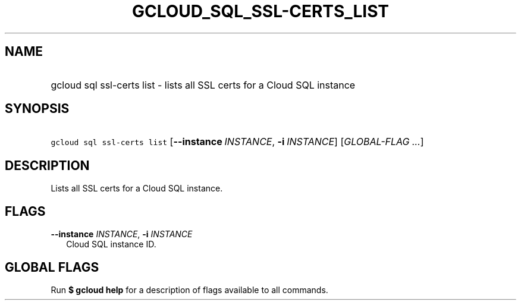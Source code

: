 
.TH "GCLOUD_SQL_SSL\-CERTS_LIST" 1



.SH "NAME"
.HP
gcloud sql ssl\-certs list \- lists all SSL certs for a Cloud SQL instance



.SH "SYNOPSIS"
.HP
\f5gcloud sql ssl\-certs list\fR [\fB\-\-instance\fR\ \fIINSTANCE\fR,\ \fB\-i\fR\ \fIINSTANCE\fR] [\fIGLOBAL\-FLAG\ ...\fR]


.SH "DESCRIPTION"

Lists all SSL certs for a Cloud SQL instance.



.SH "FLAGS"

\fB\-\-instance\fR \fIINSTANCE\fR, \fB\-i\fR \fIINSTANCE\fR
.RS 2m
Cloud SQL instance ID.


.RE

.SH "GLOBAL FLAGS"

Run \fB$ gcloud help\fR for a description of flags available to all commands.
